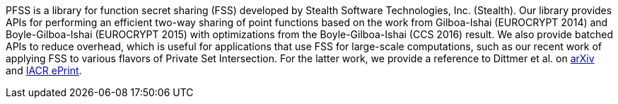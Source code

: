 //
// For the copyright information for this file, please search up the
// directory tree for the first COPYING file.
//

//
// This file should roughly mirror the doc/pages/_includes/main.md file.
// If you edit this file, you might need to edit that file as well.
//

PFSS is a library for function secret sharing (FSS) developed by Stealth
Software Technologies,{nbsp}Inc.{nbsp}(Stealth).
Our library provides APIs for performing an efficient two-way sharing of
point functions based on the work from Gilboa-Ishai (EUROCRYPT 2014) and
Boyle-Gilboa-Ishai (EUROCRYPT 2015) with optimizations from the
Boyle-Gilboa-Ishai (CCS 2016) result.
We also provide batched APIs to reduce overhead, which is useful for
applications that use FSS for large-scale computations, such as our
recent work of applying FSS to various flavors of Private Set
Intersection.
For the latter work, we provide a reference to Dittmer et al. on
link:https://arxiv.org/abs/2012.13053[arXiv]
and
link:https://eprint.iacr.org/2020/1599[IACR ePrint].

//
